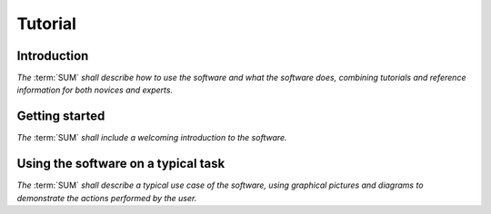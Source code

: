 ========
Tutorial
========

Introduction
------------

*The* :term:`SUM` *shall describe how to use the software and what the software \
does, combining tutorials and reference information for both novices and \
experts.*


Getting started
---------------

*The* :term:`SUM` *shall include a welcoming introduction to the software.*


Using the software on a typical task
------------------------------------

*The* :term:`SUM` *shall describe a typical use case of the software, using graphical \
pictures and diagrams to demonstrate the actions performed by the user.*